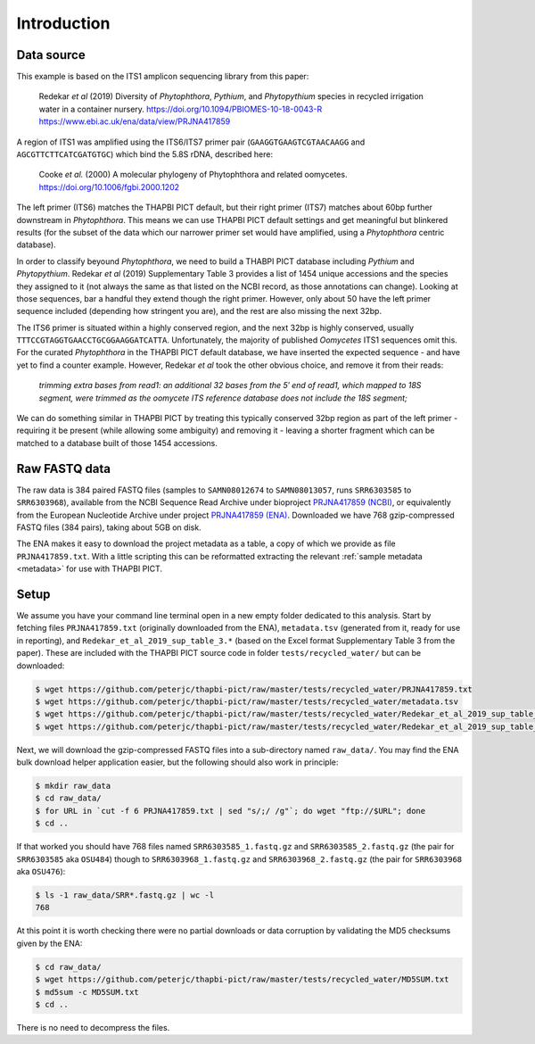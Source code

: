 .. _custom_database_sample_data:

Introduction
============

Data source
-----------

This example is based on the ITS1 amplicon sequencing library from this paper:

    Redekar *et al* (2019) Diversity of *Phytophthora*, *Pythium*, and
    *Phytopythium* species in recycled irrigation water in a container nursery.
    https://doi.org/10.1094/PBIOMES-10-18-0043-R
    https://www.ebi.ac.uk/ena/data/view/PRJNA417859

A region of ITS1 was amplified using the ITS6/ITS7 primer	pair
(``GAAGGTGAAGTCGTAACAAGG`` and ``AGCGTTCTTCATCGATGTGC``) which bind the
5.8S rDNA, described here:

    Cooke *et al.* (2000) A molecular phylogeny of Phytophthora and related
    oomycetes. https://doi.org/10.1006/fgbi.2000.1202

The left primer (ITS6) matches the THAPBI PICT default, but their right primer
(ITS7) matches about 60bp further downstream in *Phytophthora*. This means we
can use THAPBI PICT default settings and get meaningful but blinkered results
(for the subset of the data which our narrower primer set would have amplified,
using a *Phytophthora* centric database).

In order to classify beyound *Phytophthora*, we need to build a THABPI PICT
database including *Pythium* and *Phytopythium*. Redekar *et al* (2019)
Supplementary Table 3 provides a list of 1454 unique accessions and the
species they assigned to it (not always the same as that listed on the NCBI
record, as those annotations can change). Looking at those sequences, bar
a handful they extend though the right primer. However, only about 50 have
the left primer sequence included (depending how stringent you are), and
the rest are also missing the next 32bp.

The ITS6 primer is situated within a highly conserved region, and the next
32bp is highly conserved, usually ``TTTCCGTAGGTGAACCTGCGGAAGGATCATTA``.
Unfortunately, the majority of published *Oomycetes* ITS1 sequences omit
this. For the curated *Phytophthora* in the THAPBI PICT default database,
we have inserted the expected sequence - and have yet to find a counter
example. However, Redekar *et al* took the other obvious choice, and
remove it from their reads:

    *trimming extra bases from read1: an additional 32 bases from the 5′ end
    of read1, which mapped to 18S segment, were trimmed as the oomycete ITS
    reference database does not include the 18S segment;*

We can do something similar in THAPBI PICT by treating this typically
conserved 32bp region as part of the left primer - requiring it be present
(while allowing some ambiguity) and removing it - leaving a shorter fragment
which can be matched to a database built of those 1454 accessions.

Raw FASTQ data
--------------

The raw data is 384 paired FASTQ files (samples to ``SAMN08012674`` to
``SAMN08013057``, runs ``SRR6303585`` to ``SRR6303968``),
available from the NCBI Sequence Read Archive under bioproject
`PRJNA417859 (NCBI) <https://www.ncbi.nlm.nih.gov/bioproject/PRJNA417859/>`_,
or equivalently from the European Nucleotide Archive under project
`PRJNA417859 (ENA) <https://www.ebi.ac.uk/ena/data/view/PRJNA417859>`_.
Downloaded we have 768 gzip-compressed FASTQ files (384 pairs), taking about
5GB on disk.

The ENA makes it easy to download the project metadata as a table, a copy of
which we provide as file ``PRJNA417859.txt``. With a little scripting this
can be reformatted extracting the relevant :ref:`sample metadata <metadata>`
for use with THAPBI PICT.


Setup
-----

We assume you have your command line terminal open in a new empty folder
dedicated to this analysis. Start by fetching files ``PRJNA417859.txt``
(originally downloaded from the ENA), ``metadata.tsv`` (generated from it,
ready for use in reporting), and ``Redekar_et_al_2019_sup_table_3.*``
(based on the Excel format Supplementary Table 3 from the paper). These are
included with the THAPBI PICT source code in folder ``tests/recycled_water/``
but can be downloaded:

.. code:: console

    $ wget https://github.com/peterjc/thapbi-pict/raw/master/tests/recycled_water/PRJNA417859.txt
    $ wget https://github.com/peterjc/thapbi-pict/raw/master/tests/recycled_water/metadata.tsv
    $ wget https://github.com/peterjc/thapbi-pict/raw/master/tests/recycled_water/Redekar_et_al_2019_sup_table_3.tsv
    $ wget https://github.com/peterjc/thapbi-pict/raw/master/tests/recycled_water/Redekar_et_al_2019_sup_table_3.fasta

Next, we will download the gzip-compressed FASTQ files into a sub-directory
named ``raw_data/``. You may find the ENA bulk download helper application
easier, but the following should also work in principle:

.. code:: console

    $ mkdir raw_data
    $ cd raw_data/
    $ for URL in `cut -f 6 PRJNA417859.txt | sed "s/;/ /g"`; do wget "ftp://$URL"; done
    $ cd ..

If that worked you should have 768 files named ``SRR6303585_1.fastq.gz`` and
``SRR6303585_2.fastq.gz`` (the pair for ``SRR6303585`` aka ``OSU484``) though
to ``SRR6303968_1.fastq.gz`` and ``SRR6303968_2.fastq.gz`` (the pair for
``SRR6303968`` aka ``OSU476``):

.. code:: console

    $ ls -1 raw_data/SRR*.fastq.gz | wc -l
    768

At this point it is worth checking there were no partial downloads or data
corruption by validating the MD5 checksums given by the ENA:

.. code:: console

    $ cd raw_data/
    $ wget https://github.com/peterjc/thapbi-pict/raw/master/tests/recycled_water/MD5SUM.txt
    $ md5sum -c MD5SUM.txt
    $ cd ..

There is no need to decompress the files.
